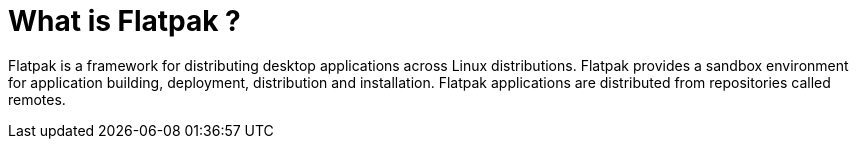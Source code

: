 = What is Flatpak ?

Flatpak is a framework for distributing desktop applications across Linux distributions. Flatpak provides a sandbox environment for application building, deployment, distribution and installation. Flatpak applications are distributed from repositories called remotes.
